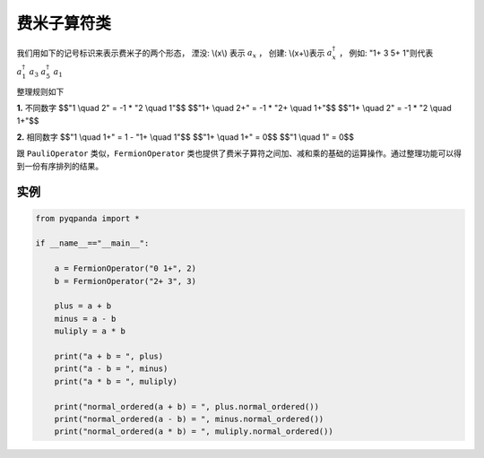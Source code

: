 费米子算符类
==============

我们用如下的记号标识来表示费米子的两个形态，
湮没: \\(x\\) 表示 :math:`a_x` ，
创建: \\(x+\\)表示 :math:`a_x^\dagger` ，
例如: "1+ 3 5+ 1"则代表 :math:`a_1^\dagger \ a_3 \ a_5^\dagger \ a_1`

整理规则如下

**1.** 不同数字
$$"1 \\quad 2" = -1 * "2 \\quad 1"$$
$$"1+ \\quad 2+" = -1 * "2+ \\quad 1+"$$
$$"1+ \\quad 2" = -1 * "2 \\quad 1+"$$

**2.** 相同数字
$$"1 \\quad 1+" =  1 - "1+ \\quad 1"$$
$$"1+ \\quad 1+" = 0$$
$$"1 \\quad 1" = 0$$

跟 ``PauliOperator`` 类似，``FermionOperator`` 类也提供了费米子算符之间加、减和乘的基础的运算操作。通过整理功能可以得到一份有序排列的结果。


实例
--------------

.. code-block:: python

    from pyqpanda import *
    
    if __name__=="__main__":

        a = FermionOperator("0 1+", 2)
        b = FermionOperator("2+ 3", 3)

        plus = a + b
        minus = a - b
        muliply = a * b

        print("a + b = ", plus)
        print("a - b = ", minus)
        print("a * b = ", muliply)

        print("normal_ordered(a + b) = ", plus.normal_ordered())
        print("normal_ordered(a - b) = ", minus.normal_ordered())
        print("normal_ordered(a * b) = ", muliply.normal_ordered())

.. image:: images/FermionOperatorTest.png   